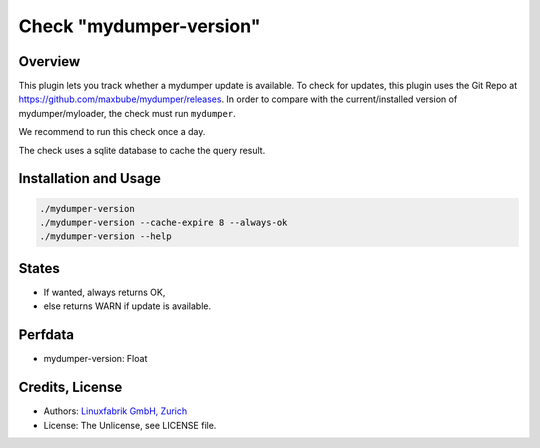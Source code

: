 Check "mydumper-version"
========================

Overview
--------

This plugin lets you track whether a mydumper update is available. To check for updates, this plugin uses the Git Repo at https://github.com/maxbube/mydumper/releases. In order to compare with the current/installed version of mydumper/myloader, the check must run ``mydumper``.

We recommend to run this check once a day.

The check uses a sqlite database to cache the query result.


Installation and Usage
----------------------

.. code-block:: bash

    ./mydumper-version
    ./mydumper-version --cache-expire 8 --always-ok
    ./mydumper-version --help


States
------

* If wanted, always returns OK,
* else returns WARN if update is available.


Perfdata
--------

* mydumper-version: Float


Credits, License
----------------

* Authors: `Linuxfabrik GmbH, Zurich <https://www.linuxfabrik.ch>`_
* License: The Unlicense, see LICENSE file.

